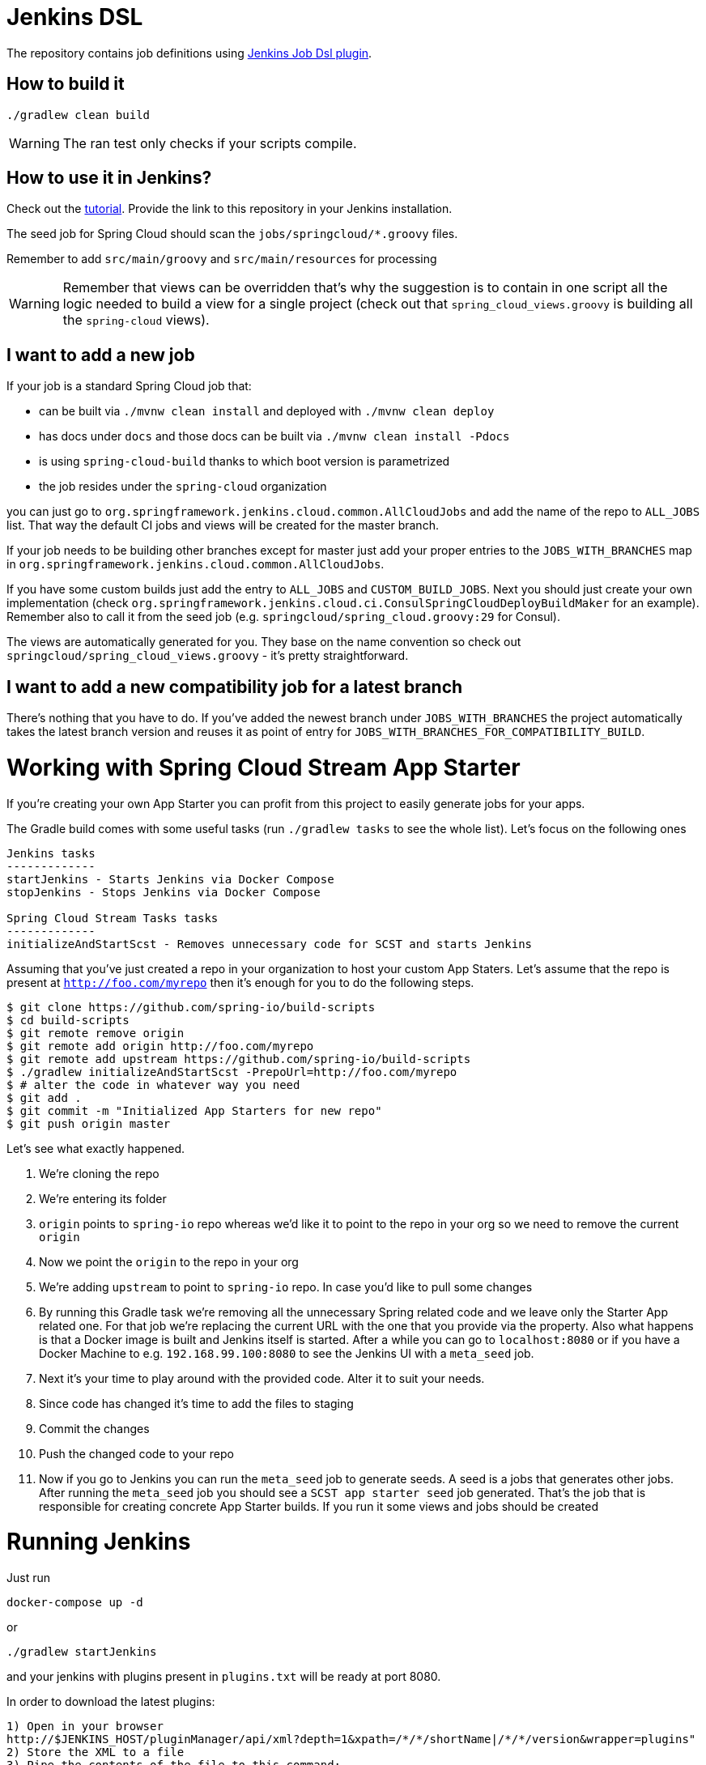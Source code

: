 = Jenkins DSL

The repository contains job definitions using https://wiki.jenkins-ci.org/display/JENKINS/Job+DSL+Plugin[Jenkins Job Dsl plugin].

== How to build it

`./gradlew clean build`

WARNING: The ran test only checks if your scripts compile.

== How to use it in Jenkins?

Check out the https://github.com/jenkinsci/job-dsl-plugin/wiki/Tutorial---Using-the-Jenkins-Job-DSL[tutorial].
Provide the link to this repository in your Jenkins installation.

The seed job for Spring Cloud should scan the `jobs/springcloud/*.groovy` files.

Remember to add `src/main/groovy` and `src/main/resources` for processing

WARNING: Remember that views can be overridden that's why the suggestion is to contain in one script all the logic needed to build a view
 for a single project (check out that `spring_cloud_views.groovy` is building all the `spring-cloud` views).

== I want to add a new job

If your job is a standard Spring Cloud job that:

 - can be built via `./mvnw clean install` and deployed with `./mvnw clean deploy`
 - has docs under `docs` and those docs can be built via `./mvnw clean install -Pdocs`
 - is using `spring-cloud-build` thanks to which boot version is parametrized
 - the job resides under the `spring-cloud` organization

you can just go to `org.springframework.jenkins.cloud.common.AllCloudJobs` and add the name
of the repo to `ALL_JOBS` list. That way the default CI jobs and views will be created for
the master branch.

If your job needs to be building other branches except for master just add your proper
entries to the `JOBS_WITH_BRANCHES` map in `org.springframework.jenkins.cloud.common.AllCloudJobs`.

If you have some custom builds just add the entry to `ALL_JOBS` and `CUSTOM_BUILD_JOBS`.
 Next you should just create your own implementation (check `org.springframework.jenkins.cloud.ci.ConsulSpringCloudDeployBuildMaker`
 for an example). Remember also to call it from the seed job (e.g. `springcloud/spring_cloud.groovy:29` for Consul).

The views are automatically generated for you. They base on the name convention so check out
`springcloud/spring_cloud_views.groovy` - it's pretty straightforward.

== I want to add a new compatibility job for a latest branch

There's nothing that you have to do. If you've added the newest branch under `JOBS_WITH_BRANCHES`
the project automatically takes the latest branch version and reuses it as point of entry for
`JOBS_WITH_BRANCHES_FOR_COMPATIBILITY_BUILD`.

= Working with Spring Cloud Stream App Starter

If you're creating your own App Starter you can profit from this project to easily generate jobs for your
apps.

The Gradle build comes with some useful tasks (run `./gradlew tasks` to see the whole list). Let's focus on
the following ones

```
Jenkins tasks
-------------
startJenkins - Starts Jenkins via Docker Compose
stopJenkins - Stops Jenkins via Docker Compose

Spring Cloud Stream Tasks tasks
-------------
initializeAndStartScst - Removes unnecessary code for SCST and starts Jenkins
```

Assuming that you've just created a repo in your organization to host your custom App Staters.
Let's assume that the repo is present at `http://foo.com/myrepo` then
it's enough for you to do the following steps.

[source]
----
$ git clone https://github.com/spring-io/build-scripts
$ cd build-scripts
$ git remote remove origin
$ git remote add origin http://foo.com/myrepo
$ git remote add upstream https://github.com/spring-io/build-scripts
$ ./gradlew initializeAndStartScst -PrepoUrl=http://foo.com/myrepo
$ # alter the code in whatever way you need
$ git add .
$ git commit -m "Initialized App Starters for new repo"
$ git push origin master
----

Let's see what exactly happened.

. We're cloning the repo
. We're entering its folder
. `origin` points to `spring-io` repo whereas we'd like it to point to the repo in your org so we need
to remove the current `origin`
. Now we point the `origin` to the repo in your org
. We're adding `upstream` to point to `spring-io` repo. In case you'd like to pull some changes
. By running this Gradle task we're removing all the unnecessary Spring related code and we leave only
the Starter App related one. For that job we're replacing the current URL with the one that you provide
via the property. Also what happens is that a Docker image is built and Jenkins itself is started.
After a while you can go to `localhost:8080` or if you have a Docker Machine to e.g. `192.168.99.100:8080`
to see the Jenkins UI with a `meta_seed` job.
. Next it's your time to play around with the provided code. Alter it to suit your needs.
. Since code has changed it's time to add the files to staging
. Commit the changes
. Push the changed code to your repo
. Now if you go to Jenkins you can run the `meta_seed` job to generate seeds. A seed is a jobs that generates
other jobs. After running the `meta_seed` job you should see a `SCST app starter seed` job generated.
That's the job that is responsible for creating concrete App Starter builds. If you run it some views
and jobs should be created


= Running Jenkins

Just run 

[source]
----
docker-compose up -d
----

or

[source]
----
./gradlew startJenkins
----

and your jenkins with plugins present in `plugins.txt` will be ready at port 8080. 

In order to download the latest plugins:

[source]
----
1) Open in your browser
http://$JENKINS_HOST/pluginManager/api/xml?depth=1&xpath=/*/*/shortName|/*/*/version&wrapper=plugins" 
2) Store the XML to a file
3) Pipe the contents of the file to this command:
perl -pe 's/.*?<shortName>([\w-]+).*?<version>([^<]+)()(<\/\w+>)+/\1 \2\n/g'|sed 's/ /:/'
4) Store it as plugins.txt
----

Wait patiently for Jenkins to start - the job will be added automatically for you.

IMPORTANT: We're using the JMH Jenkins plugin which is not available anywhere in the marketplace.
We're trying to automate its installation but if it fails you can download the HPI from
https://bintray.com/marcingrzejszczak/jenkins/download_file?file_path=jmh-jenkins%2F0.0.1%2Fjmhbenchmark.hpi[here]
and upload it yourself. The tag is in the forked repo over https://github.com/marcingrzejszczak/jmh-jenkins/releases/tag/0.0.1[here]

